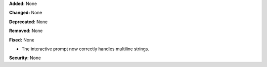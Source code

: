 **Added:** None

**Changed:** None

**Deprecated:** None

**Removed:** None

**Fixed:** None

* The interactive prompt now correctly handles multiline strings.

**Security:** None
